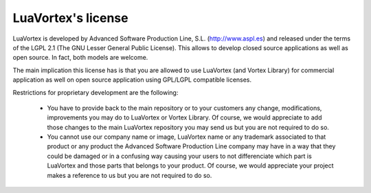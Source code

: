 LuaVortex's license
===================

LuaVortex is developed by Advanced Software Production Line,
S.L. (http://www.aspl.es) and released under the terms of the LGPL 2.1
(The GNU Lesser General Public License). This allows to develop closed
source applications as well as open source. In fact, both models are
welcome.

The main implication this license has is that you are allowed to use
LuaVortex (and Vortex Library) for commercial application as well on
open source application using GPL/LGPL compatible licenses.

Restrictions for proprietary development are the following:

    * You have to provide back to the main repository or to your
      customers any change, modifications, improvements you may do to
      LuaVortex or Vortex Library. Of course, we would appreciate to
      add those changes to the main LuaVortex repository you may send
      us but you are not required to do so.

    * You cannot use our company name or image, LuaVortex name or any
      trademark associated to that product or any product the Advanced
      Software Production Line company may have in a way that they
      could be damaged or in a confusing way causing your users to not
      differenciate which part is LuaVortex and those parts that
      belongs to your product. Of course, we would appreciate your
      project makes a reference to us but you are not required to do
      so.

